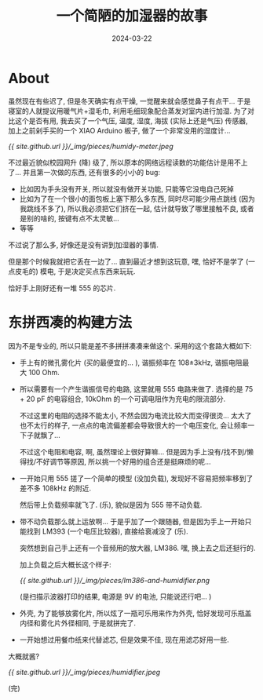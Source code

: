 #+title: 一个简陋的加湿器的故事
#+date: 2024-03-22
#+layout: post
#+math: true
#+options: _:nil ^:nil
#+categories: misc
* About
虽然现在有些迟了, 但是冬天确实有点干燥, 一觉醒来就会感觉鼻子有点干...
于是寝室的人就提议用暖气片+湿毛巾, 利用毛细现象配合蒸发对室内进行加湿.
为了对比这个是否有用, 我去买了一个气压, 温度, 湿度, 海拔 (实际上还是气压)
传感器, 加上之前剁手买的一个 XIAO Arduino 板子, 做了一个非常没用的湿度计...

[[{{ site.github.url }}/_img/pieces/humidy-meter.jpeg]]

不过最近貌似校园网升 (降) 级了, 所以原本的网络远程读数的功能估计是用不上了...
并且第一次做的东西, 还有很多的小小的 bug:
+ 比如因为手头没有开关, 所以就没有做开关功能, 只能等它没电自己死掉
+ 比如为了在一个很小的面包板上塞下那么多东西, 同时尽可能少用点跳线
  (因为我跳线不多了), 所以我必须把它们挤在一起, 估计就导致了哪里接触不良,
  或者是别的啥的, 按键有点不太灵敏...
+ 等等

不过说了那么多, 好像还是没有讲到加湿器的事情. 

但是那个时候我就把它丢在一边了... 直到最近才想到这玩意, 嘿,
恰好不是学了 (一点皮毛的) 模电, 于是决定买点东西来玩玩.

恰好手上刚好还有一堆 555 的芯片.

* 东拼西凑的构建方法
因为不是专业的, 所以只能是差不多拼拼凑凑来做这个.
采用的这个套路大概如下:
+ 手上有的微孔雾化片 (买的最便宜的... ), 谐振频率在 108±3kHz,
  谐振电阻最大 100 Ohm.
+ 所以需要有一个产生谐振信号的电路, 这里就用 555 电路来做了.
  选择的是 75 + 20 pF 的电容组合, 10kOhm 的一个可调电阻作为充电的限流部分.

  不过这里的电阻的选择不能太小, 不然会因为电流比较大而变得很烫...
  太大了也不太行的样子, 一点点的电流偏差都会导致很大的一个电压变化,
  会让频率一下子就飘了...

  不过这个电阻和电容, 啊, 虽然理论上很好算嘛...
  但是因为手上没有/找不到/懒得找/不好调节等原因,
  所以挑一个好用的组合还是挺麻烦的呢...
+ 一开始只用 555 搓了一个简单的模型 (没加负载),
  发现好不容易把频率移到了差不多 108kHz 的附近.

  然后带上负载频率就飞了. (乐), 貌似是因为 555 带不动负载.
+ 带不动负载那么就上运放啊... 于是乎加了一个跟随器,
  但是因为手上一开始只能找到 LM393 (一个电压比较器),
  直接给衰减没了 (乐).

  突然想到自己手上还有一个音频用的放大器, LM386.
  嘿, 换上去之后还挺行的.

  加上负载之后大概长这个样子:

  [[{{ site.github.url }}/_img/pieces/lm386-and-humidifier.png]]

  (是扫描示波器打印的结果, 电源是 9V 的电池, 只能说还行吧... )
+ 外壳, 为了能够放雾化片, 所以炫了一瓶可乐用来作为外壳,
  恰好发现可乐瓶盖内径和雾化片外径相同, 于是就拼完了.
+ 一开始想过用餐巾纸来代替滤芯, 但是效果不佳, 现在用滤芯好用一些.

大概就酱?

[[{{ site.github.url }}/_img/pieces/humidifier.jpeg]]

(完)

